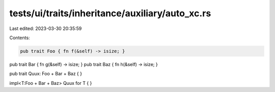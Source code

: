 tests/ui/traits/inheritance/auxiliary/auto_xc.rs
================================================

Last edited: 2023-03-30 20:35:59

Contents:

.. code-block:: rs

    pub trait Foo { fn f(&self) -> isize; }
pub trait Bar { fn g(&self) -> isize; }
pub trait Baz { fn h(&self) -> isize; }

pub trait Quux: Foo + Bar + Baz { }

impl<T:Foo + Bar + Baz> Quux for T { }


